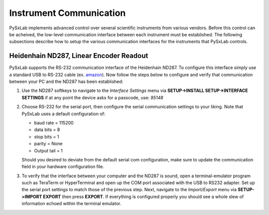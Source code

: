 Instrument Communication
========================

PySxLab implements advanced control over several scientific instruments from various vendors. Before this control can be acheived, the low-level communication interface between each instrument must be established. The following subsections describe how to setup the various communication interfaces for the instruments that PySxLab controls.

Heidenhain ND287, Linear Encoder Readout
-----------------------------------------

PySxLab supports the RS-232 communication interface of the Heidenhain ND287. To configure this interface simply use a standard USB to RS-232 cable (ex. amazon_). Now follow the steps below to configure and verify that communication between your PC and the ND287 has been established:

#. Use the ND287 softkeys to navigate to the *Interface Settings* menu via **SETUP->INSTALL SETUP->INTERFACE SETTINGS** if at any point the device asks for a passcode, use: *95148*

#. Choose RS-232 for the serial port, then configure the serial communication settings to your liking. Note that PySxLab uses a default configuration of:
 
   * baud rate = 115200
   
   * data bits = 8
   
   * stop bits = 1
  
   * parity = None
  
   * Output tail = 1

   Should you desired to deviate from the default serial com configuration, make sure to update the communication field in your hardware configuration file.

#. To verify that the interface between your computer and the ND287 is sound, open a terminal-emulator program such as TeraTerm or HyperTerminal and open up the COM port associated with the USB to RS232 adapter. Set up the serial port settings to match those of the previous step. Next, navigate to the *Import/Export* menu via **SETUP->IMPORT EXPORT** then press **EXPORT**. If everything is configured properly you should see a whole slew of information echoed within the terminal emulator.  

.. _amazon: https://www.amazon.com/Adapter-Chipset%EF%BC%8CDB9-Serial-Converter-Windows/dp/B0759HSLP1/ref=asc_df_B0759HSLP1/?tag=hyprod-20&linkCode=df0&hvadid=459728334703&hvpos=&hvnetw=g&hvrand=17713210100510461256&hvpone=&hvptwo=&hvqmt=&hvdev=c&hvdvcmdl=&hvlocint=&hvlocphy=9031119&hvtargid=pla-997424051967&th=1
